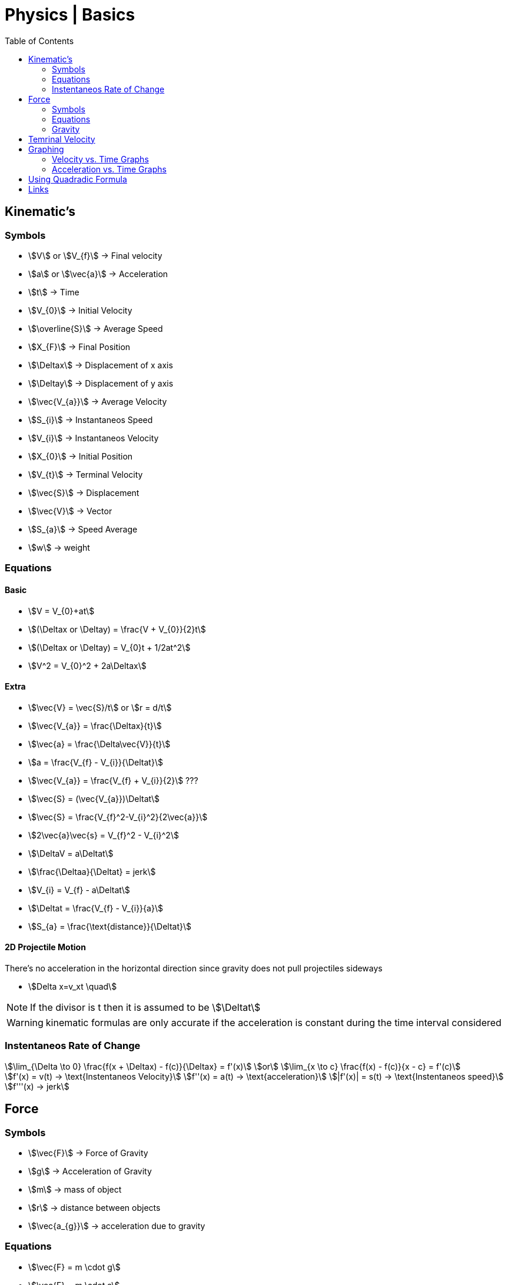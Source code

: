 = Physics | Basics
:docinfo: shared
:source-highlighter: pygments
:pygments-style: monokai
:icons: font
:stem:
:toc: left
:docinfodir: ..



== Kinematic's

=== Symbols

[.inline]
* stem:[V] or stem:[V_{f}] -> Final velocity

[.inline]
* stem:[a] or stem:[\vec{a}] -> Acceleration

[.inline]
* stem:[t] -> Time

[.inline]
* stem:[V_{0}] -> Initial Velocity

[.inline]
* stem:[\overline{S}] -> Average Speed

[.inline]
* stem:[X_{F}] -> Final Position

[.inline]
* stem:[\Deltax] -> Displacement of x axis

[.inline]
* stem:[\Deltay] -> Displacement of y axis

[.inline]
* stem:[\vec{V_{a}}] -> Average Velocity

[.inline]
* stem:[S_{i}] -> Instantaneos Speed

[.inline]
* stem:[V_{i}] -> Instantaneos Velocity

[.inline]
* stem:[X_{0}] -> Initial Position

[.inline]
* stem:[V_{t}] -> Terminal Velocity

[.inline]
* stem:[\vec{S}] -> Displacement

[.inline]
* stem:[\vec{V}] -> Vector

[.inline]
* stem:[S_{a}] -> Speed Average

[.inline]
* stem:[w] -> weight

=== Equations

==== Basic
[.inline]
* stem:[V = V_{0}+at]

[.inline]
* stem:[(\Deltax or \Deltay) = \frac{V + V_{0}}{2}t]

[.inline]
* stem:[(\Deltax or \Deltay) = V_{0}t + 1/2at^2]

[.inline]
* stem:[V^2 = V_{0}^2 + 2a\Deltax]

==== Extra

[.inline]
* stem:[\vec{V} = \vec{S}/t] or stem:[r = d/t]

[.inline]
* stem:[\vec{V_{a}} = \frac{\Deltax}{t}]

[.inline]
* stem:[\vec{a} = \frac{\Delta\vec{V}}{t}]

[.inline]
* stem:[a = \frac{V_{f} - V_{i}}{\Deltat}] 

[.inline]
* stem:[\vec{V_{a}} = \frac{V_{f} + V_{i}}{2}] ???

[.inline]
* stem:[\vec{S} = (\vec{V_{a}})\Deltat]

[.inline]
* stem:[\vec{S} = \frac{V_{f}^2-V_{i}^2}{2\vec{a}}]

[.inline]
* stem:[2\vec{a}\vec{s} = V_{f}^2 - V_{i}^2]

[.inline]
* stem:[\DeltaV = a\Deltat]

[.inline]
* stem:[\frac{\Deltaa}{\Deltat} = jerk]

[.inline]
* stem:[V_{i} = V_{f} - a\Deltat]

[.inline]
* stem:[\Deltat = \frac{V_{f} - V_{i}}{a}]

[.inline]
* stem:[S_{a} = \frac{\text{distance}}{\Deltat}]

==== 2D Projectile Motion
There's no acceleration in the horizontal direction since gravity does not pull
projectiles sideways

[.inline]
* stem:[Delta x=v_xt \quad]

NOTE: If the divisor is t then it is assumed to be stem:[\Deltat]

WARNING: kinematic formulas are only accurate if the acceleration is constant
         during the time interval considered

=== Instentaneos Rate of Change
[stem]
++++
\lim_{\Delta \to 0} \frac{f(x + \Deltax) - f(c)}{\Deltax} = f'(x)\
or \
\lim_{x \to c} \frac{f(x) - f(c)}{x - c} = f'(c)
++++

[stem]
++++
f'(x) = v(t) -> \text{Instentaneos Velocity}\
f''(x) = a(t) -> \text{acceleration}\
|f'(x)| = s(t) -> \text{Instentaneos speed}\
f'''(x) -> jerk
++++


== Force
=== Symbols
[.inline]
* stem:[\vec{F}] -> Force of Gravity

[.inline]
* stem:[g] -> Acceleration of Gravity

[.inline]
* stem:[m] -> mass of object

[.inline]
* stem:[r] -> distance between objects

[.inline]
* stem:[\vec{a_{g}}] -> acceleration due to gravity


=== Equations
[.inline]
* stem:[\vec{F} = m \cdot g] 

[.inline]
* stem:[\vec{F} = m \cdot a]

[.inline]
* stem:[a = \vec{F}/m]

[.inline]
* stem:[a = g]

[.inline]
* stem:[\vec{F} = G \frac{m_{1}m_{2}}{r^2}]

[.inline]
* stem:[w = \frac{m}{g}]

=== Gravity

[stem]
++++
g = G \frac{m}{r^2} = 9.81 frac{m}{s^2}
++++

* stem:[m] -> Mass of the Earth
* stem:[r] -> Radius of the Earth


== Temrinal Velocity
[stem]
++++
V_{t} = frac{sqrt{2mg}}{pAC_{d}}
++++

* stem:[V_{t}] represents terminal velocity
* stem:[m] is the mass of the falling object
* stem:[g] is accleration due to gravity
* stem:[C_{d}] is the drag coefficent
* stem:[p] is the density through which th object is falling
* stem:[A] is the projected area of the object

== Graphing
=== Velocity vs. Time Graphs
* Slope is acceleration and a way to find instentaneos velocity
* Area is displacement

[.center]
image::Displacement.png[]

=== Acceleration vs. Time Graphs
* Slope is jerk
* Area is change in velocity
* Typical y-axis: stem:[m/s^2]

[.center]
image::Change-In-Velocity.png[]


== Using Quadradic Formula

[stem]
++++
\Delta y=v_{0y} t+\dfrac{1}{2}a_yt^2 \quad \text{(Start with the third kinematic formula.)}
++++

[stem]
++++
12.2\text{ m}=(18.3\text{ m/s})t+\dfrac{1}{2}(-9.81\dfrac{\text{ m}}{\text{ s}^2})t^2 \quad \text{(Plug in known values.)}
++++

[stem]
++++
0=\dfrac{1}{2}(-9.81\dfrac{\text{ m}}{\text{ s}^2})t^2+(18.3\text{ m/s})t -12.2\text{ m} \quad \text{(Put it into the form of the quadratic equation.)}
++++

[stem]
++++
a=\dfrac{1}{2}(-9.81\dfrac{\text{ m}}{\text{ s}^2})
\
b=18.3\text{ m/s}
\
c=-12.2\text{ m}
++++

[stem]
++++
t=\dfrac{-18.3\text{ m/s}\pm\sqrt{(18.3\text{ m/s})^2-4[\dfrac{1}{2}(-9.81\dfrac{\text{ m}}{\text{ s}^2})(-12.2\text{ m})]}}{2[\dfrac{1}{2}(-9.81\dfrac{\text{ m}}{\text{ s}^2})]}
++++

[stem]
++++
t=0.869\text{s}\ \text{and}\ t=2.86\text{s}
++++

== Links
- https://en.wikipedia.org/wiki/Terminal_velocity[Terminal Velocity]
